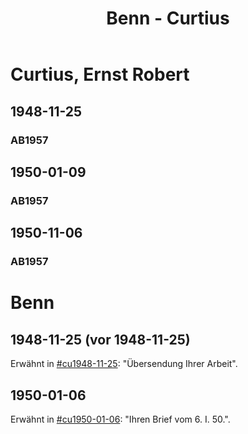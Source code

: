 #+STARTUP: content
#+STARTUP: showall
 #+STARTUP: showeverything
#+TITLE: Benn - Curtius

* Curtius, Ernst Robert
:PROPERTIES:
:EMPF:     1
:FROM_All: Benn
:TO_All: Curtius, Ernst Robert
:CUSTOM_ID: curtius_ernst_robert_1913???
:GEB: 1903
:TOD: 1981
:END:
** 1948-11-25
  :PROPERTIES:
  :CUSTOM_ID: cu1948-11-25
  :TRAD:     
  :END:
*** AB1957
:PROPERTIES:
:S: 128-29
:AUSL:
:S_KOM: 357
:END:
** 1950-01-09
  :PROPERTIES:
  :CUSTOM_ID: cu1950-01-09
  :TRAD:     
  :END:
*** AB1957
:PROPERTIES:
:S: 187-88
:AUSL:
:S_KOM: 367-68
:END:
** 1950-11-06
  :PROPERTIES:
  :CUSTOM_ID: cu1950-11-06
  :TRAD:     
  :END:
*** AB1957
:PROPERTIES:
:S: 199-201
:AUSL:
:S_KOM: 371
:END:
* Benn
:PROPERTIES:
:TO: Benn
:FROM: Curtius, Ernst Robert
:END:
** 1948-11-25 (vor 1948-11-25)
   :PROPERTIES:
   :TRAD:     
   :END:
Erwähnt in [[#cu1948-11-25]]: "Übersendung Ihrer Arbeit".
** 1950-01-06
   :PROPERTIES:
   :TRAD:     
   :END:
Erwähnt in [[#cu1950-01-06]]: "Ihren Brief vom 6. I. 50.".
